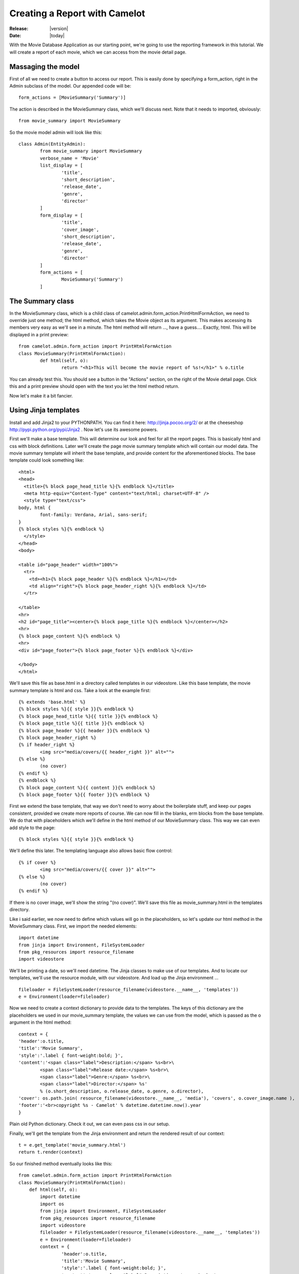 .. _tutorial-reporting:

###############################
 Creating a Report with Camelot
###############################

:Release: |version|
:Date: |today|

With the Movie Database Application as our starting point, we're going to use the reporting framework in this tutorial.
We will create a report of each movie, which we can access from the movie detail page.

Massaging the model
===================

First of all we need to create a button to access our report. This is easily done by specifying a form_action, right in the Admin subclass of the model. Our appended code will be::
 	
	form_actions = [MovieSummary('Summary')] 

The action is described in the MovieSummary class, which we'll discuss next. Note that it needs to imported, obviously::

	from movie_summary import MovieSummary

So the movie model admin will look like this::

	class Admin(EntityAdmin):
		from movie_summary import MovieSummary
		verbose_name = 'Movie'
		list_display = [
			'title',
			'short_description',
			'release_date',
			'genre',
			'director'
		]
		form_display = [
			'title',
			'cover_image',
			'short_description',
			'release_date',
			'genre',
			'director'
		]
		form_actions = [
			MovieSummary('Summary')
		]


The Summary class
=================
In the MovieSummary class, which is a child class of camelot.admin.form_action.PrintHtmlFormAction, we need to override just one method;
the html method, which takes the Movie object as its argument. This makes accessing its members very easy as we'll see in a minute.
The html method will return ..., have a guess.... Exactly, html. This will be displayed in a print preview::

	from camelot.admin.form_action import PrintHtmlFormAction
	class MovieSummary(PrintHtmlFormAction):
		def html(self, o):
			return "<h1>This will become the movie report of %s!</h1>" % o.title

You can already test this. You should see a button in the "Actions" section, on the right of the Movie detail page. Click this and a print preview should open with the text you let the html method return.

.. image:: /_static/action_button.png


.. image:: /_static/simple_report.png

Now let's make it a bit fancier.

Using Jinja templates
=====================

Install and add Jinja2 to your PYTHONPATH. You can find it here: http://jinja.pocoo.org/2/ or at the cheeseshop http://pypi.python.org/pypi/Jinja2 . Now let's use its awesome powers.

First we'll make a base template. This will determine our look and feel for all the report pages.
This is basically html and css with block definitions. 
Later we'll create the page movie summary template which will contain our model data. The movie summary template will inherit the base template, and provide content for the aforementioned blocks.
The base template could look something like::

	<html>
	<head>
	  <title>{% block page_head_title %}{% endblock %}</title>
	  <meta http-equiv="Content-Type" content="text/html; charset=UTF-8" />
	  <style type="text/css">
	body, html {
		font-family: Verdana, Arial, sans-serif;
	}
	{% block styles %}{% endblock %}
	  </style>
	</head>
	<body>

	<table id="page_header" width="100%">
	  <tr>
	    <td><h1>{% block page_header %}{% endblock %}</h1></td>
	    <td align="right">{% block page_header_right %}{% endblock %}</td>
	  </tr>
  
	</table>
	<hr>
	<h2 id="page_title"><center>{% block page_title %}{% endblock %}</center></h2>
	<hr>
	{% block page_content %}{% endblock %}
	<hr>
	<div id="page_footer">{% block page_footer %}{% endblock %}</div>

	</body>
	</html>

We'll save this file as base.html in a directory called templates in our videostore.
Like this base template, the movie summary template is html and css. Take a look at the example first::

	{% extends 'base.html' %}
	{% block styles %}{{ style }}{% endblock %}
	{% block page_head_title %}{{ title }}{% endblock %}
	{% block page_title %}{{ title }}{% endblock %}
	{% block page_header %}{{ header }}{% endblock %}
	{% block page_header_right %}
	{% if header_right %}
		<img src="media/covers/{{ header_right }}" alt="">
	{% else %}
		(no cover) 
	{% endif %}	
	{% endblock %}
	{% block page_content %}{{ content }}{% endblock %}
	{% block page_footer %}{{ footer }}{% endblock %}

First we extend the base template, that way we don't need to worry about the boilerplate stuff, and keep our pages consistent, provided we create more reports of course.
We can now fill in the blanks, erm blocks from the base template. We do that with placeholders which we'll define in the html method of our MovieSummary class. This way we can even add style to the page::

	{% block styles %}{{ style }}{% endblock %}
	
We'll define this later. The templating language also allows basic flow control::

	{% if cover %}
		<img src="media/covers/{{ cover }}" alt="">
	{% else %}
		(no cover) 
	{% endif %}

If there is no cover image, we'll show the string "(no cover)".
We'll save this file as movie_summary.html in the templates directory.

Like i said earlier, we now need to define which values will go in the placeholders, so let's update our html method in the MovieSummary class.
First, we import the needed elements::

	import datetime
	from jinja import Environment, FileSystemLoader
	from pkg_resources import resource_filename
	import videostore

We'll be printing a date, so we'll need datetime. The Jinja classes to make use of our templates. And to locate our templates, we'll use the resource module, with our videostore. And load up the Jinja environment ... ::

	fileloader = FileSystemLoader(resource_filename(videostore.__name__, 'templates'))
	e = Environment(loader=fileloader)

Now we need to create a context dictionary to provide data to the templates. The keys of this dictionary are the placeholders we used in our movie_summary template, the values we can use from the model, which is passed as the o argument in the html method::

	context = {
        'header':o.title,
        'title':'Movie Summary',
        'style':'.label { font-weight:bold; }',
        'content':'<span class="label">Description:</span> %s<br>\
                <span class="label">Release date:</span> %s<br>\
                <span class="label">Genre:</span> %s<br>\
                <span class="label">Director:</span> %s'
                % (o.short_description, o.release_date, o.genre, o.director),
        'cover': os.path.join( resource_filename(videostore.__name__, 'media'), 'covers', o.cover_image.name ),
        'footer':'<br>copyright %s - Camelot' % datetime.datetime.now().year
	}

Plain old Python dictionary. Check it out, we can even pass css in our setup.

Finally, we'll get the template from the Jinja environment and return the rendered result of our context::

	t = e.get_template('movie_summary.html')
	return t.render(context)

So our finished method eventually looks like this::

	from camelot.admin.form_action import PrintHtmlFormAction
	class MovieSummary(PrintHtmlFormAction):
	    def html(self, o):
	        import datetime
	        import os
	        from jinja import Environment, FileSystemLoader
	        from pkg_resources import resource_filename
	        import videostore
	        fileloader = FileSystemLoader(resource_filename(videostore.__name__, 'templates'))
	        e = Environment(loader=fileloader)
	        context = {
	                'header':o.title,
	                'title':'Movie Summary',
	                'style':'.label { font-weight:bold; }',
	                'content':'<span class="label">Description:</span> %s<br>\
	                        <span class="label">Release date:</span> %s<br>\
	                        <span class="label">Genre:</span> %s<br>\
	                        <span class="label">Director:</span> %s'
	                        % (o.short_description, o.release_date, o.genre, o.director),
	                'cover': os.path.join( resource_filename(videostore.__name__, 'media'), 'covers', o.cover_image.name ),
	                'footer':'<br>copyright %s - Camelot' % datetime.datetime.now().year
	        }
	        t = e.get_template('movie_summary.html')
	        return t.render(context)

What are you waiting for? Go try it out!
You should see something like this:

.. image:: /_static/final_report.png
